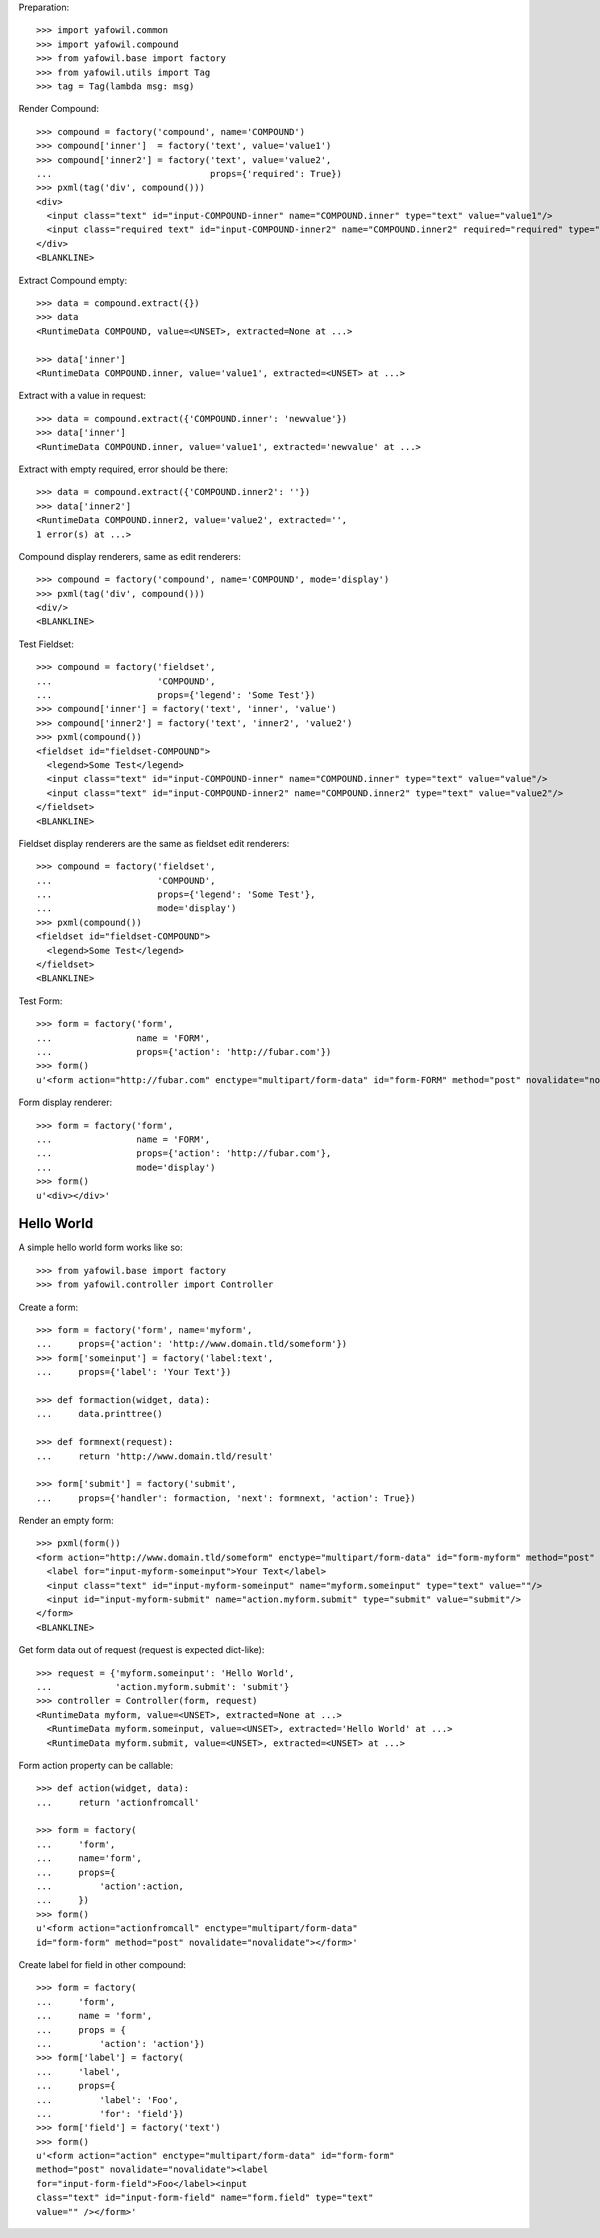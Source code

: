 Preparation::

    >>> import yafowil.common
    >>> import yafowil.compound
    >>> from yafowil.base import factory
    >>> from yafowil.utils import Tag
    >>> tag = Tag(lambda msg: msg)           
        
Render Compound::

    >>> compound = factory('compound', name='COMPOUND')
    >>> compound['inner']  = factory('text', value='value1')
    >>> compound['inner2'] = factory('text', value='value2', 
    ...                              props={'required': True})
    >>> pxml(tag('div', compound()))
    <div>
      <input class="text" id="input-COMPOUND-inner" name="COMPOUND.inner" type="text" value="value1"/>
      <input class="required text" id="input-COMPOUND-inner2" name="COMPOUND.inner2" required="required" type="text" value="value2"/>
    </div>
    <BLANKLINE>

Extract Compound empty::    

    >>> data = compound.extract({})
    >>> data    
    <RuntimeData COMPOUND, value=<UNSET>, extracted=None at ...>

    >>> data['inner']
    <RuntimeData COMPOUND.inner, value='value1', extracted=<UNSET> at ...>    

Extract with a value in request::

    >>> data = compound.extract({'COMPOUND.inner': 'newvalue'})
    >>> data['inner']
    <RuntimeData COMPOUND.inner, value='value1', extracted='newvalue' at ...>    

Extract with empty required, error should be there::

    >>> data = compound.extract({'COMPOUND.inner2': ''})
    >>> data['inner2']
    <RuntimeData COMPOUND.inner2, value='value2', extracted='', 
    1 error(s) at ...>

Compound display renderers, same as edit renderers::

    >>> compound = factory('compound', name='COMPOUND', mode='display')
    >>> pxml(tag('div', compound()))
    <div/>
    <BLANKLINE>

Test Fieldset::

    >>> compound = factory('fieldset', 
    ...                    'COMPOUND',
    ...                    props={'legend': 'Some Test'})
    >>> compound['inner'] = factory('text', 'inner', 'value')
    >>> compound['inner2'] = factory('text', 'inner2', 'value2')
    >>> pxml(compound())
    <fieldset id="fieldset-COMPOUND">
      <legend>Some Test</legend>
      <input class="text" id="input-COMPOUND-inner" name="COMPOUND.inner" type="text" value="value"/>
      <input class="text" id="input-COMPOUND-inner2" name="COMPOUND.inner2" type="text" value="value2"/>
    </fieldset>
    <BLANKLINE>

Fieldset display renderers are the same as fieldset edit renderers::

    >>> compound = factory('fieldset', 
    ...                    'COMPOUND',
    ...                    props={'legend': 'Some Test'},
    ...                    mode='display')
    >>> pxml(compound())
    <fieldset id="fieldset-COMPOUND">
      <legend>Some Test</legend>
    </fieldset>
    <BLANKLINE>

Test Form::

    >>> form = factory('form',
    ...                name = 'FORM',
    ...                props={'action': 'http://fubar.com'})
    >>> form()
    u'<form action="http://fubar.com" enctype="multipart/form-data" id="form-FORM" method="post" novalidate="novalidate"></form>'

Form display renderer::

    >>> form = factory('form',
    ...                name = 'FORM',
    ...                props={'action': 'http://fubar.com'},
    ...                mode='display')
    >>> form()
    u'<div></div>'

  
Hello World
-----------

A simple hello world form works like so::

    >>> from yafowil.base import factory
    >>> from yafowil.controller import Controller
    
Create a form::
    
    >>> form = factory('form', name='myform', 
    ...     props={'action': 'http://www.domain.tld/someform'})
    >>> form['someinput'] = factory('label:text', 
    ...     props={'label': 'Your Text'})
    
    >>> def formaction(widget, data):
    ...     data.printtree()

    >>> def formnext(request):
    ...     return 'http://www.domain.tld/result'
    
    >>> form['submit'] = factory('submit', 
    ...     props={'handler': formaction, 'next': formnext, 'action': True})
    
Render an empty form::

    >>> pxml(form())
    <form action="http://www.domain.tld/someform" enctype="multipart/form-data" id="form-myform" method="post" novalidate="novalidate">
      <label for="input-myform-someinput">Your Text</label>
      <input class="text" id="input-myform-someinput" name="myform.someinput" type="text" value=""/>
      <input id="input-myform-submit" name="action.myform.submit" type="submit" value="submit"/>
    </form>
    <BLANKLINE>

Get form data out of request (request is expected dict-like)::

    >>> request = {'myform.someinput': 'Hello World', 
    ...            'action.myform.submit': 'submit'}
    >>> controller = Controller(form, request)
    <RuntimeData myform, value=<UNSET>, extracted=None at ...>
      <RuntimeData myform.someinput, value=<UNSET>, extracted='Hello World' at ...>
      <RuntimeData myform.submit, value=<UNSET>, extracted=<UNSET> at ...>

Form action property can be callable::

    >>> def action(widget, data):
    ...     return 'actionfromcall'
    
    >>> form = factory(
    ...     'form',
    ...     name='form',
    ...     props={
    ...         'action':action,
    ...     })
    >>> form()
    u'<form action="actionfromcall" enctype="multipart/form-data" 
    id="form-form" method="post" novalidate="novalidate"></form>'
    
Create label for field in other compound::

    >>> form = factory(
    ...     'form',
    ...     name = 'form',
    ...     props = {
    ...         'action': 'action'})
    >>> form['label'] = factory(
    ...     'label',
    ...     props={
    ...         'label': 'Foo',
    ...         'for': 'field'})
    >>> form['field'] = factory('text')
    >>> form()
    u'<form action="action" enctype="multipart/form-data" id="form-form" 
    method="post" novalidate="novalidate"><label 
    for="input-form-field">Foo</label><input 
    class="text" id="input-form-field" name="form.field" type="text" 
    value="" /></form>'
